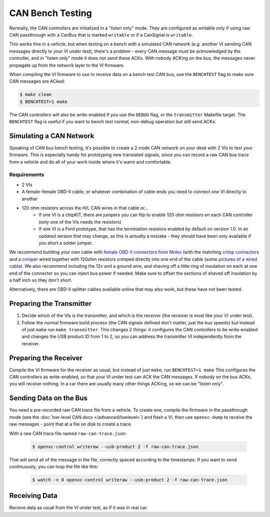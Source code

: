 =====================
CAN Bench Testing
=====================

Normally, the CAN controllers are initialized in a "listen only" mode. They are
configured as writable only if using raw CAN passthrough with a CanBus that is
marked ``writable`` or if a CanSignal is ``writable``.

This works fine in a vehicle, but when testing on a bench with a simulated CAN
network (e.g. another VI sending CAN messages directly to your VI under test),
there's a problem - every CAN message must be acknowledged by the controller,
and in "listen only" mode it does not send these ACKs. With nobody ACKing on the
bus, the messages never propagate up from the network layer to the VI firmware.

When compiling the VI firmware to use to receive data on a bench test CAN bus,
use the ``BENCHTEST`` flag to make sure CAN messages are ACked:

.. code-block:: sh

    $ make clean
    $ BENCHTEST=1 make

The CAN controllers will also be write-enabled if you use the ``DEBUG`` flag, or
the ``transmitter`` Makefile target. The ``BENCHTEST`` flag is useful if you
want to bench test normal, non-debug operation but still send ACKs.

Simulating a CAN Network
========================

Speaking of CAN bus bench testing, it's possible to create a 2-node CAN network
on your desk with 2 VIs to test your firmware. This is especially handy for
prototyping new translated signals, since you can record a raw CAN bus trace
from a vehicle and do all of your work inside where it's warm and comfortable.

Requirements
````````````

* 2 VIs
* A female-female OBD-II cable, or whatever combination of cable ends you need
  to connect one VI directly to another
* 120 ohm resistors across the H/L CAN wires in that cable or...
    * If one VI is a chipKIT, there are jumpers you can flip to enable 120 ohm
      resistors on each CAN controller (only one of the VIs needs the resistors)
    * If one VI is a Ford prototype, that has the termination resistors enabled
      by default on version 1.0. In an updated version that may change, as this
      is actually a mistake - they should have been only available if you short
      a solder jumper.

We recommend building your own cable with `female OBD-II connectors from Molex
<http://www.digikey.com/product-search/en?mpart=0511151601&vendor=900>`_ (with
the matching `crimp connectors
<http://www.digikey.com/product-search/en?mpart=0504208000&vendor=900>`_ and a
`crimper
<http://www.digikey.com/catalog/en/partgroup/premiumgrade-obd-ii-50420/22595>`_
wired together with 120ohm resistors crimped directly into one end of the cable
(some `pictures of a wired cable
<https://plus.google.com/photos/108408483770573977605/albums/5931052847037606033?authkey=CMeO7oewgMP2bA>`_).
We also recommend including the 12v and a ground wire, and shaving off a little
ring of insulation on each at one end of the connector so you can inject bus
power if needed. Make sure to offset the sections of shaved off insulation by a
half inch so they don't short.

Alternatively, there are OBD-II splitter cables available online that may also
work, but these have not been tested.

Preparing the Transmitter
=========================

1. Decide which of the VIs is the transmitter, and which is the receiver (the
   receiver is most like your VI under test).
2. Follow the normal firmware build process (the CAN signals defined don't
   matter, just the bus speeds) but instead of just ``make`` run ``make
   transmitter``. This changes 2 things: it configures the CAN controllers to be
   write-enabled and changes the USB product ID from 1 to 2, so you can address
   the transmitter VI independently from the receiver.

Preparing the Receiver
=======================

Compile the VI firmware for the receiver as usual, but instead of just ``make``,
run ``BENCHTEST=1 make`` This configures the CAN controllers as write-enabled,
so that your VI under test can ACK the CAN messages. If nobody on the bus ACKs,
you will receive nothing. In a car there are usually many other things ACKing,
so we can be "listen only".

Sending Data on the Bus
========================

You need a pre-recorded raw CAN trace file from a vehicle. To create one,
compile the firmware in the passthrough mode (see the :doc:`low-level CAN docs
</advanced/lowlevel>`) and flash a VI, then use ``openxc-dump`` to receive the
raw messages - point that at a file on disk to create a trace.

With a raw CAN trace file named ``raw-can-trace.json``:

  .. code-block:: sh

    $ openxc-control writeraw --usb-product 2 -f raw-can-trace.json

That will send all of the message in the file, correctly spaced according to the
timestamps. If you want to send continuously, you can loop the file like this:

  .. code-block:: sh

    $ watch -n 0 openxc-control writeraw --usb-product 2 -f raw-can-trace.json

Receiving Data
==============

Receive data as usual from the VI under test, as if it was in real car.
